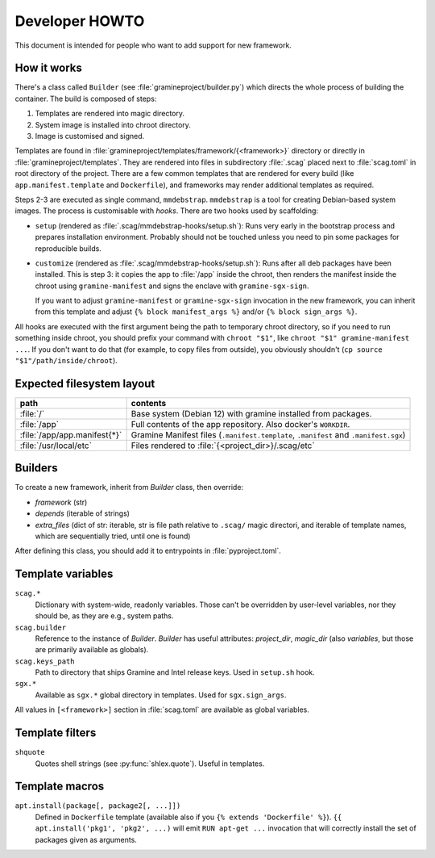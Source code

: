 Developer HOWTO
===============

This document is intended for people who want to add support for new framework.

How it works
------------

There's a class called ``Builder`` (see :file:`gramineproject/builder.py`) which
directs the whole process of building the container. The build is composed of
steps:

1. Templates are rendered into magic directory.
2. System image is installed into chroot directory.
3. Image is customised and signed.

Templates are found in :file:`gramineproject/templates/framework/{<framework>}`
directory or directly in :file:`gramineproject/templates`. They are rendered
into files in subdirectory :file:`.scag` placed next to :file:`scag.toml` in
root directory of the project. There are a few common templates that are
rendered for every build (like ``app.manifest.template`` and ``Dockerfile``),
and frameworks may render additional templates as required.

Steps 2-3 are executed as single command, ``mmdebstrap``. ``mmdebstrap`` is
a tool for creating Debian-based system images. The process is customisable with
*hooks*. There are two hooks used by scaffolding:

- ``setup`` (rendered as :file:`.scag/mmdebstrap-hooks/setup.sh`): Runs very
  early in the bootstrap process and prepares installation environment. Probably
  should not be touched unless you need to pin some packages for reproducible
  builds.

- ``customize`` (rendered as :file:`.scag/mmdebstrap-hooks/setup.sh`): Runs
  after all deb packages have been installed. This is step 3: it copies the app
  to :file:`/app` inside the chroot, then renders the manifest inside the chroot
  using ``gramine-manifest`` and signs the enclave with ``gramine-sgx-sign``.

  If you want to adjust ``gramine-manifest`` or ``gramine-sgx-sign`` invocation
  in the new framework, you can inherit from this template and adjust ``{% block
  manifest_args %}`` and/or ``{% block sign_args %}``.

All hooks are executed with the first argument being the path to temporary
chroot directory, so if you need to run something inside chroot, you should
prefix your command with ``chroot "$1"``, like ``chroot "$1" gramine-manifest
...``. If you don't want to do that (for example, to copy files from outside),
you obviously shouldn't (``cp source "$1"/path/inside/chroot``).

Expected filesystem layout
--------------------------

=============================== ================================================
path                            contents
=============================== ================================================
:file:`/`                       Base system (Debian 12) with gramine installed
                                from packages.
:file:`/app`                    Full contents of the app repository. Also
                                docker's ``WORKDIR``.
:file:`/app/app.manifest{*}`    Gramine Manifest files (``.manifest.template``,
                                ``.manifest`` and ``.manifest.sgx``)
:file:`/usr/local/etc`          Files rendered to
                                :file:`{<project_dir>}/.scag/etc`
=============================== ================================================

Builders
--------

To create a new framework, inherit from `Builder` class, then override:

- `framework` (str)
- `depends` (iterable of strings)
- `extra_files` (dict of str: iterable, str is file path relative to ``.scag/``
  magic directori, and iterable of template names, which are sequentially tried,
  until one is found)

After defining this class, you should add it to entrypoints in
:file:`pyproject.toml`.

Template variables
------------------

``scag.*``
    Dictionary with system-wide, readonly variables. Those can't be overridden
    by user-level variables, nor they should be, as they are e.g., system paths.

``scag.builder``
    Reference to the instance of `Builder`. `Builder` has useful attributes:
    `project_dir`, `magic_dir` (also `variables`, but those are primarily
    available as globals).

``scag.keys_path``
    Path to directory that ships Gramine and Intel release keys. Used in
    ``setup.sh`` hook.

``sgx.*``
    Available as ``sgx.*`` global directory in templates. Used for
    ``sgx.sign_args``.

All values in ``[<framework>]`` section in :file:`scag.toml` are available as
global variables.

Template filters
----------------

``shquote``
    Quotes shell strings (see :py:func:`shlex.quote`). Useful in
    templates.

Template macros
---------------

``apt.install(package[, package2[, ...]])``
    Defined in ``Dockerfile`` template (available also if you
    ``{% extends 'Dockerfile' %}``). ``{{ apt.install('pkg1', 'pkg2', ...)``
    will emit ``RUN apt-get ...`` invocation that will correctly install the
    set of packages given as arguments.
